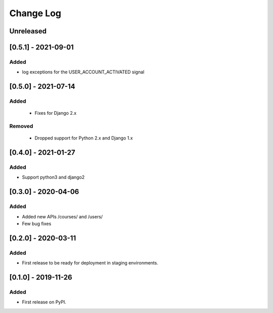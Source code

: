 Change Log
----------

..
   All enhancements and patches to course_access_groups will be documented
   in this file.  It adheres to the structure of http://keepachangelog.com/ ,
   but in reStructuredText instead of Markdown (for ease of incorporation into
   Sphinx documentation and the PyPI description).

   This project adheres to Semantic Versioning (http://semver.org/).

.. There should always be an "Unreleased" section for changes pending release.

Unreleased
~~~~~~~~~~


[0.5.1] - 2021-09-01
~~~~~~~~~~~~~~~~~~~~

Added
_____

* log exceptions for the USER_ACCOUNT_ACTIVATED signal


[0.5.0] - 2021-07-14
~~~~~~~~~~~~~~~~~~~~

Added
_____

 * Fixes for Django 2.x

Removed
_______

 * Dropped support for Python 2.x and Django 1.x

[0.4.0] - 2021-01-27
~~~~~~~~~~~~~~~~~~~~

Added
_____

* Support python3 and django2

[0.3.0] - 2020-04-06
~~~~~~~~~~~~~~~~~~~~

Added
_____

* Added new APIs /courses/ and /users/
* Few bug fixes


[0.2.0] - 2020-03-11
~~~~~~~~~~~~~~~~~~~~

Added
_____

* First release to be ready for deployment in staging environments.

[0.1.0] - 2019-11-26
~~~~~~~~~~~~~~~~~~~~

Added
_____

* First release on PyPI.
